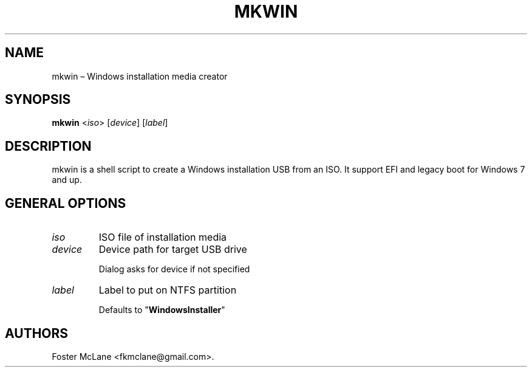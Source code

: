 .\" Automatically generated by Pandoc 1.19.2.1
.\"
.TH "MKWIN" "1" "December 2017" "0.1" ""
.hy
.SH NAME
.PP
mkwin \[en] Windows installation media creator
.SH SYNOPSIS
.PP
\f[B]mkwin\f[] <\f[I]iso\f[]> [\f[I]device\f[]] [\f[I]label\f[]]
.SH DESCRIPTION
.PP
mkwin is a shell script to create a Windows installation USB from an
ISO.
It support EFI and legacy boot for Windows 7 and up.
.SH GENERAL OPTIONS
.TP
.B \f[I]iso\f[]
ISO file of installation media
.RS
.RE
.TP
.B \f[I]device\f[]
Device path for target USB drive
.RS
.PP
Dialog asks for device if not specified
.RE
.TP
.B \f[I]label\f[]
Label to put on NTFS partition
.RS
.PP
Defaults to "\f[B]WindowsInstaller\f[]"
.RE
.SH AUTHORS
Foster McLane <fkmclane@gmail.com>.
